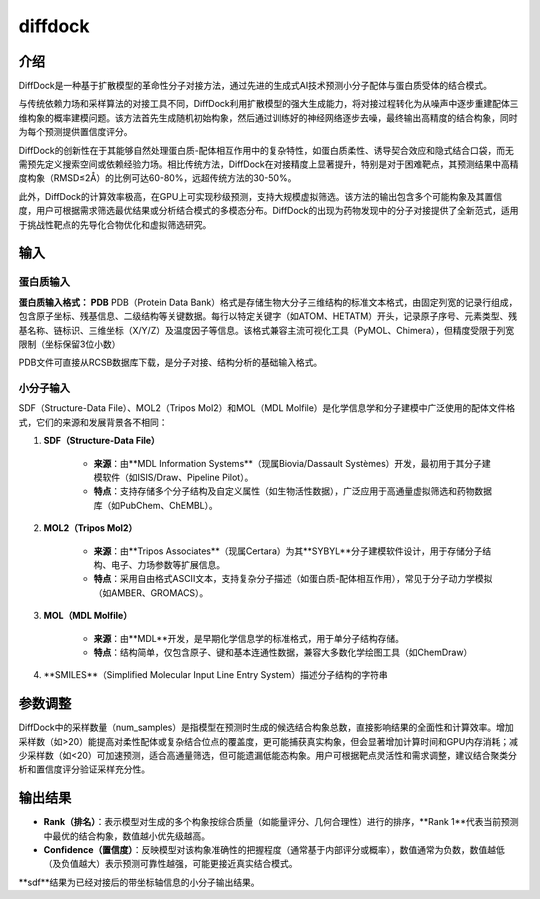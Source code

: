 .. _diffdock:

====================
diffdock
====================

介绍
----
DiffDock是一种基于扩散模型的革命性分子对接方法，通过先进的生成式AI技术预测小分子配体与蛋白质受体的结合模式。

与传统依赖力场和采样算法的对接工具不同，DiffDock利用扩散模型的强大生成能力，将对接过程转化为从噪声中逐步重建配体三维构象的概率建模问题。该方法首先生成随机初始构象，然后通过训练好的神经网络逐步去噪，最终输出高精度的结合构象，同时为每个预测提供置信度评分。

DiffDock的创新性在于其能够自然处理蛋白质-配体相互作用中的复杂特性，如蛋白质柔性、诱导契合效应和隐式结合口袋，而无需预先定义搜索空间或依赖经验力场。相比传统方法，DiffDock在对接精度上显著提升，特别是对于困难靶点，其预测结果中高精度构象（RMSD≤2Å）的比例可达60-80%，远超传统方法的30-50%。

此外，DiffDock的计算效率极高，在GPU上可实现秒级预测，支持大规模虚拟筛选。该方法的输出包含多个可能构象及其置信度，用户可根据需求筛选最优结果或分析结合模式的多模态分布。DiffDock的出现为药物发现中的分子对接提供了全新范式，适用于挑战性靶点的先导化合物优化和虚拟筛选研究。

输入
----

蛋白质输入
^^^^^^^^^^
.. image:: ../images/workshop_image/截屏2025_07_29_下午3_24_47.png

**蛋白质输入格式： PDB**
PDB（Protein Data Bank）格式是存储生物大分子三维结构的标准文本格式，由固定列宽的记录行组成，包含原子坐标、残基信息、二级结构等关键数据。每行以特定关键字（如ATOM、HETATM）开头，记录原子序号、元素类型、残基名称、链标识、三维坐标（X/Y/Z）及温度因子等信息。该格式兼容主流可视化工具（PyMOL、Chimera），但精度受限于列宽限制（坐标保留3位小数）

PDB文件可直接从RCSB数据库下载，是分子对接、结构分析的基础输入格式。

小分子输入
^^^^^^^^^^
.. image:: ../images/workshop_image/截屏2025_07_29_下午3_25_01.png

SDF（Structure-Data File）、MOL2（Tripos Mol2）和MOL（MDL Molfile）是化学信息学和分子建模中广泛使用的配体文件格式，它们的来源和发展背景各不相同：

1. **SDF（Structure-Data File）**
    
    - **来源**：由**MDL Information Systems**（现属Biovia/Dassault Systèmes）开发，最初用于其分子建模软件（如ISIS/Draw、Pipeline Pilot）。
        
    - **特点**：支持存储多个分子结构及自定义属性（如生物活性数据），广泛应用于高通量虚拟筛选和药物数据库（如PubChem、ChEMBL）。
        
2. **MOL2（Tripos Mol2）**
    
    - **来源**：由**Tripos Associates**（现属Certara）为其**SYBYL**分子建模软件设计，用于存储分子结构、电子、力场参数等扩展信息。
        
    - **特点**：采用自由格式ASCII文本，支持复杂分子描述（如蛋白质-配体相互作用），常见于分子动力学模拟（如AMBER、GROMACS）。
        
3. **MOL（MDL Molfile）**
    
    - **来源**：由**MDL**开发，是早期化学信息学的标准格式，用于单分子结构存储。
        
    - **特点**：结构简单，仅包含原子、键和基本连通性数据，兼容大多数化学绘图工具（如ChemDraw）
    
4. **SMILES**（Simplified Molecular Input Line Entry System）描述分子结构的字符串

参数调整
--------
.. image:: ../images/workshop_image/截屏2025_07_29_下午3_25_06.png

DiffDock中的采样数量（num_samples）是指模型在预测时生成的候选结合构象总数，直接影响结果的全面性和计算效率。增加采样数（如>20）能提高对柔性配体或复杂结合位点的覆盖度，更可能捕获真实构象，但会显著增加计算时间和GPU内存消耗；减少采样数（如<20）可加速预测，适合高通量筛选，但可能遗漏低能态构象。用户可根据靶点灵活性和需求调整，建议结合聚类分析和置信度评分验证采样充分性。

输出结果
--------
.. image:: ../images/workshop_image/截屏2025_07_29_下午3_25_23.png

- **Rank（排名）**：表示模型对生成的多个构象按综合质量（如能量评分、几何合理性）进行的排序，**Rank 1**代表当前预测中最优的结合构象，数值越小优先级越高。
    
- **Confidence（置信度）**：反映模型对该构象准确性的把握程度（通常基于内部评分或概率），数值通常为负数，数值越低（及负值越大）表示预测可靠性越强，可能更接近真实结合模式。

**sdf**结果为已经对接后的带坐标轴信息的小分子输出结果。 